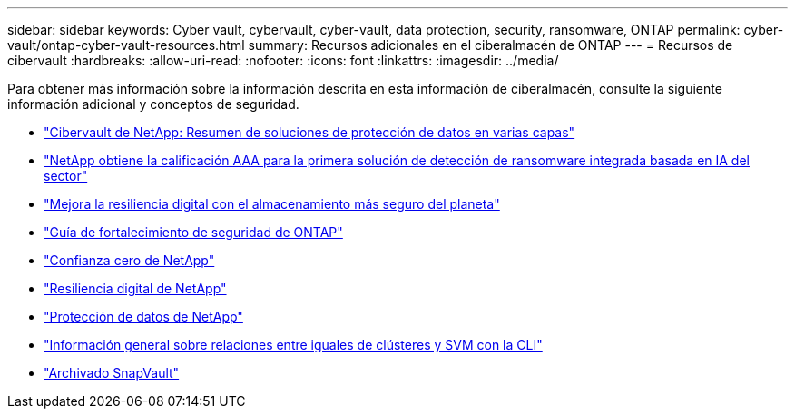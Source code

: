 ---
sidebar: sidebar 
keywords: Cyber vault, cybervault, cyber-vault, data protection, security, ransomware, ONTAP 
permalink: cyber-vault/ontap-cyber-vault-resources.html 
summary: Recursos adicionales en el ciberalmacén de ONTAP 
---
= Recursos de cibervault
:hardbreaks:
:allow-uri-read: 
:nofooter: 
:icons: font
:linkattrs: 
:imagesdir: ../media/


[role="lead"]
Para obtener más información sobre la información descrita en esta información de ciberalmacén, consulte la siguiente información adicional y conceptos de seguridad.

* link:https://www.netapp.com/pdf.html?item=/media/108397-sb-4289-netapp-cyber-vaulting.pdf["Cibervault de NetApp: Resumen de soluciones de protección de datos en varias capas"^]
* link:https://www.netapp.com/newsroom/press-releases/news-rel-20240626-477898/["NetApp obtiene la calificación AAA para la primera solución de detección de ransomware integrada basada en IA del sector"^]
* link:https://www.netapp.com/blog/unified-data-storage-for-the-ai-era/#article3["Mejora la resiliencia digital con el almacenamiento más seguro del planeta"^]
* link:https://docs.netapp.com/us-en/ontap/ontap-security-hardening/security-hardening-overview.html["Guía de fortalecimiento de seguridad de ONTAP"^]
* link:https://docs.netapp.com/us-en/ontap/zero-trust/zero-trust-overview.html["Confianza cero de NetApp"^]
* link:https://www.netapp.com/cyber-resilience/["Resiliencia digital de NetApp"^]
* link:https://www.netapp.com/cyber-resilience/data-protection/["Protección de datos de NetApp"^]
* link:https://docs.netapp.com/us-en/ontap/peering/index.html["Información general sobre relaciones entre iguales de clústeres y SVM con la CLI"^]
* link:https://docs.netapp.com/us-en/ontap/concepts/snapvault-archiving-concept.html["Archivado SnapVault"^]

